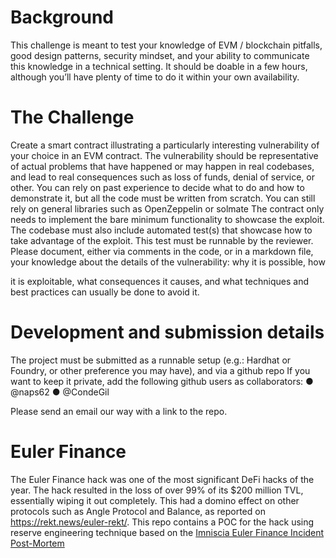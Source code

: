 * Background

This challenge is meant to test your knowledge of EVM / blockchain pitfalls,
good design patterns, security mindset, and your ability to communicate this
knowledge in a technical setting.
It should be doable in a few hours, although you’ll have plenty of time to do
it within your own availability.

* The Challenge
Create a smart contract illustrating a particularly interesting vulnerability of
your choice in an EVM contract. The vulnerability should be representative
of actual problems that have happened or may happen in real codebases,
and lead to real consequences such as loss of funds, denial of service, or
other.
You can rely on past experience to decide what to do and how to
demonstrate it, but all the code must be written from scratch. You can still
rely on general libraries such as OpenZeppelin or solmate
The contract only needs to implement the bare minimum functionality to
showcase the exploit.
The codebase must also include automated test(s) that showcase how to
take advantage of the exploit. This test must be runnable by the reviewer.
Please document, either via comments in the code, or in a markdown file,
your knowledge about the details of the vulnerability: why it is possible, how

it is exploitable, what consequences it causes, and what techniques and
best practices can usually be done to avoid it.

* Development and submission details
The project must be submitted as a runnable setup (e.g.: Hardhat or
Foundry, or other preference you may have), and via a github repo
If you want to keep it private, add the following github users as
collaborators:
● @naps62
● @CondeGil

Please send an email our way with a link to the repo.


* Euler Finance

The Euler Finance hack was one of the most significant DeFi hacks of the year. The hack resulted in the loss of over 99% of its $200 million TVL, essentially wiping it out completely.
This had a domino effect on other protocols such as Angle Protocol and Balance, as reported on https://rekt.news/euler-rekt/.
This repo contains a POC for the hack using reserve engineering technique based on the [[https://medium.com/@omniscia.io/euler-finance-incident-post-mortem-1ce077c28454][Imniscia Euler Finance Incident Post-Mortem]]
